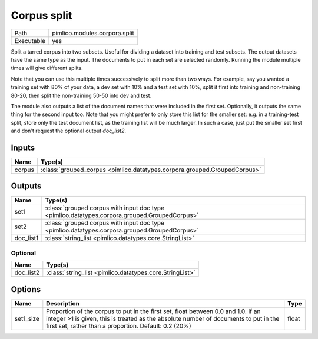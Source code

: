 Corpus split
~~~~~~~~~~~~

.. py:module:: pimlico.modules.corpora.split

+------------+-------------------------------+
| Path       | pimlico.modules.corpora.split |
+------------+-------------------------------+
| Executable | yes                           |
+------------+-------------------------------+

Split a tarred corpus into two subsets. Useful for dividing a dataset into training and test subsets.
The output datasets have the same type as the input. The documents to put in each set are selected randomly.
Running the module multiple times will give different splits.

Note that you can use this multiple times successively to split more than two ways. For example, say you wanted
a training set with 80% of your data, a dev set with 10% and a test set with 10%, split it first into training
and non-training 80-20, then split the non-training 50-50 into dev and test.

The module also outputs a list of the document names that were included in the first set. Optionally, it outputs
the same thing for the second input too. Note that you might prefer to only store this list for the smaller set:
e.g. in a training-test split, store only the test document list, as the training list will be much larger. In such
a case, just put the smaller set first and don't request the optional output `doc_list2`.


Inputs
======

+--------+---------------------------------------------------------------------------+
| Name   | Type(s)                                                                   |
+========+===========================================================================+
| corpus | :class:`grouped_corpus <pimlico.datatypes.corpora.grouped.GroupedCorpus>` |
+--------+---------------------------------------------------------------------------+

Outputs
=======

+-----------+-----------------------------------------------------------------------------------------------+
| Name      | Type(s)                                                                                       |
+===========+===============================================================================================+
| set1      | :class:`grouped corpus with input doc type <pimlico.datatypes.corpora.grouped.GroupedCorpus>` |
+-----------+-----------------------------------------------------------------------------------------------+
| set2      | :class:`grouped corpus with input doc type <pimlico.datatypes.corpora.grouped.GroupedCorpus>` |
+-----------+-----------------------------------------------------------------------------------------------+
| doc_list1 | :class:`string_list <pimlico.datatypes.core.StringList>`                                      |
+-----------+-----------------------------------------------------------------------------------------------+


Optional
--------

+-----------+----------------------------------------------------------+
| Name      | Type(s)                                                  |
+===========+==========================================================+
| doc_list2 | :class:`string_list <pimlico.datatypes.core.StringList>` |
+-----------+----------------------------------------------------------+

Options
=======

+-----------+-----------------------------------------------------------------------------------------------------------------------------------------------------------------------------------------------------------------------------------+-------+
| Name      | Description                                                                                                                                                                                                                       | Type  |
+===========+===================================================================================================================================================================================================================================+=======+
| set1_size | Proportion of the corpus to put in the first set, float between 0.0 and 1.0. If an integer >1 is given, this is treated as the absolute number of documents to put in the first set, rather than a proportion. Default: 0.2 (20%) | float |
+-----------+-----------------------------------------------------------------------------------------------------------------------------------------------------------------------------------------------------------------------------------+-------+

